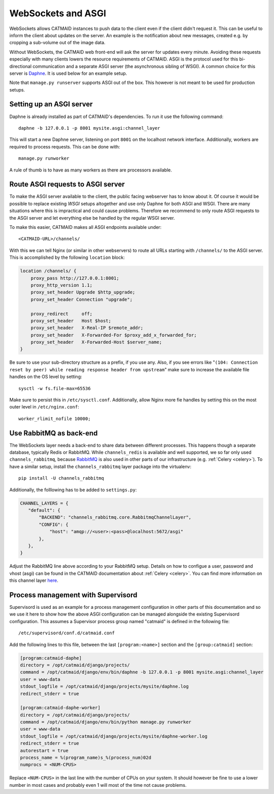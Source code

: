 .. _websockets:

WebSockets and ASGI
===================

WebSockets allows CATMAID instances to push data to the client even if the
client didn't request it. This can be useful to inform the client about updates
on the server. An example is the notification about new messages, created e.g.
by cropping a sub-volume out of the image data.

Without WebSockets, the CATMAID web front-end will ask the server for updates
every minute. Avoiding these requests especially with many clients lowers the
resource requirements of CATMAID. ASGI is the protocol used for this
bi-directional communication and a separate ASGI server (the asynchronous
sibling of WSGI). A common choice for this server is
`Daphne <https://github.com/django/daphne>`_. It is used below for an example
setup.

Note that ``manage.py runserver`` supports ASGI out of the box. This however is
not meant to be used for production setups.


Setting up an ASGI server
-------------------------

Daphne is already installed as part of CATMAID's dependencies. To run it use the
following command::

    daphne -b 127.0.0.1 -p 8001 mysite.asgi:channel_layer

This will start a new Daphne server, listening on port ``8001`` on the localhost
network interface. Additionally, workers are required to process requests. This
can be done with::

    manage.py runworker

A rule of thumb is to have as many workers as there are processors available.

Route ASGI requests to ASGI server
----------------------------------

To make the ASGI server available to the client, the public facing webserver has
to know about it. Of course it would be possible to replace existing *WSGI*
setups altogether and use only Daphne for both ASGI and WSGI. There are many
situations where this is impractical and could cause problems. Therefore we
recommend to only route ASGI requests to the ASGI server and let everything else
be handled by the regular WSGI server.

To make this easier, CATMAID makes all ASGI endpoints available under::

    <CATMAID-URL>/channels/

With this we can tell Nginx (or similar in other webservers) to route all URLs
starting with ``/channels/`` to the ASGI server. This is accomplished by the
following ``location`` block:

.. code-block:: nginx

    location /channels/ {
        proxy_pass http://127.0.0.1:8001;
        proxy_http_version 1.1;
        proxy_set_header Upgrade $http_upgrade;
        proxy_set_header Connection "upgrade";

        proxy_redirect     off;
        proxy_set_header   Host $host;
        proxy_set_header   X-Real-IP $remote_addr;
        proxy_set_header   X-Forwarded-For $proxy_add_x_forwarded_for;
        proxy_set_header   X-Forwarded-Host $server_name;
    }

Be sure to use your sub-directory structure as a prefix, if you use any. Also,
if you see errors like "``(104: Connection reset by peer) while reading response
header from upstream``" make sure to increase the available file handles on the
OS level by setting::

    sysctl -w fs.file-max=65536

Make sure to persist this in ``/etc/sysctl.conf``. Additionally, allow Nginx
more fie handles by setting this on the most outer level in
``/etc/nginx.conf``::

    worker_rlimit_nofile 10000;

Use RabbitMQ as back-end
------------------------

The WebSockets layer needs a back-end to share data between different processes.
This happens though a separate database, typically Redis or RabbitMQ. While
``channels_redis`` is available and well supported, we so far only used
``channels_rabbitmq``, because `RabbitMQ
<https://channels.readthedocs.io/en/stable/backends.html#rabbitmq>`_ is also
used in other parts of our infrastructure (e.g. :ref:`Celery <celery>`). To have
a similar setup, install the ``channels_rabbitmq`` layer package into the
virtualenv::

    pip install -U channels_rabbitmq

Additionally, the folllowing has to be added to ``settings.py``:

.. code-block:: python

    CHANNEL_LAYERS = {
       "default": {
           "BACKEND": "channels_rabbitmq.core.RabbitmqChannelLayer",
           "CONFIG": {
               "host": "amqp://<user>:<pass>@localhost:5672/asgi"
           },
       },
    }

Adjust the RabbitMQ line above according to your RabbitMQ setup. Details on how
to configue a user, password and vhost (asgi) can be found in the CATMAID
documentation about :ref:`Celery <celery>`.  You can find more information on
this channel layer `here <https://github.com/CJWorkbench/channels_rabbitmq//>`_.

Process management with Supervisord
-----------------------------------

Supervisord is used as an example for a process management configuration in
other parts of this documentation and so we use it here to show how the above
ASGI configuration can be managed alongside the existing Supervisord
configuration. This assumes a Supervisor process group named "catmaid" is
defined in the following file::

    /etc/supervisord/conf.d/catmaid.conf

Add the following lines to this file, between the last ``[program:<name>]``
section and the ``[group:catmaid]`` section:

.. code-block:: ini

    [program:catmaid-daphe]
    directory = /opt/catmaid/django/projects/
    command = /opt/catmaid/django/env/bin/daphne -b 127.0.0.1 -p 8001 mysite.asgi:channel_layer
    user = www-data
    stdout_logfile = /opt/catmaid/django/projects/mysite/daphne.log
    redirect_stderr = true

    [program:catmaid-daphe-worker]
    directory = /opt/catmaid/django/projects/
    command = /opt/catmaid/django/env/bin/python manage.py runworker
    user = www-data
    stdout_logfile = /opt/catmaid/django/projects/mysite/daphne-worker.log
    redirect_stderr = true
    autorestart = true
    process_name = %(program_name)s_%(process_num)02d
    numprocs = <NUM-CPUS>

Replace ``<NUM-CPUS>`` in the last line with the number of CPUs on your system.
It should however be fine to use a lower number in most cases and probably even
1 will most of the time not cause problems.
